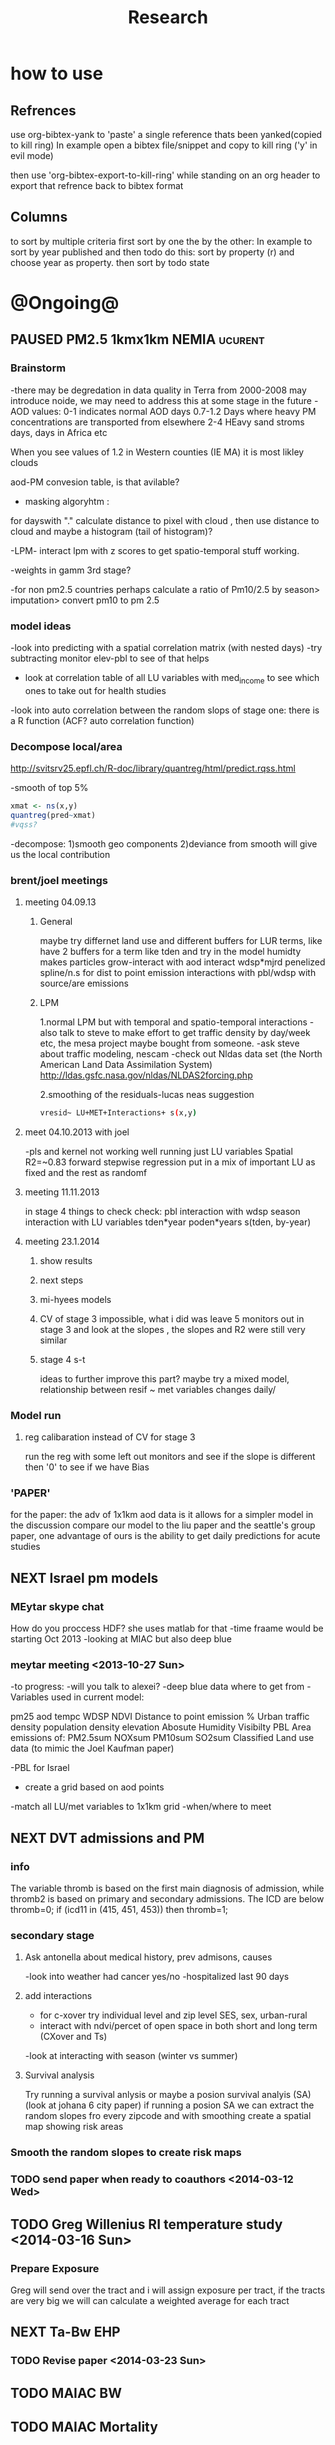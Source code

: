 #+TITLE: Research 
#+TODO: TODO NEXT | PAUSED DONE 
#+TAGS:  first(f) 
#+STARTUP: overview  inlineimages eval: (org-columns)
#+PRIORITIES: A

* how to use
** Refrences
use org-bibtex-yank to 'paste' a single reference thats been yanked(copied to kill ring)
In example open a bibtex file/snippet and copy to kill ring ('y' in evil mode) 

then use 'org-bibtex-export-to-kill-ring' while standing on an org header to export that refrence back to bibtex format

** Columns 
to sort by multiple criteria first sort by one the by the other:
In example to sort by year published and then todo do this: sort by property (r) and choose year as property. then sort by todo state
 

* @Ongoing@

** PAUSED PM2.5 1kmx1km NEMIA					    :ucurent:
*** Brainstorm
-there may be degredation in data quality in Terra from 2000-2008 may introduce noide, we may need to address this at some stage in the future
-AOD values:
0-1 indicates normal AOD days
0.7-1.2 Days where heavy PM concentrations are transported from elsewhere
2-4 HEavy sand stroms days, days in Africa etc

When you see values of 1.2 in Western counties (IE MA) it is most likley clouds

aod-PM convesion table, is that avilable?

- masking algoryhtm :

for dayswith "." calculate distance to pixel with cloud , then use distance to cloud and maybe a histogram (tail of histogram)?

-LPM- interact lpm with z scores to get spatio-temporal stuff working.

-weights in gamm 3rd stage?

-for non pm2.5 countries perhaps calculate a ratio of Pm10/2.5 by season> imputation> convert pm10 to pm 2.5

*** model ideas
-look into predicting with a spatial correlation matrix (with nested days)
-try subtracting monitor elev-pbl to see of that helps
- look at correlation table of all LU variables with med_income to see which ones to take out for health studies
-look into auto correlation between the random slops of stage one: there is a R function (ACF? auto correlation function)

*** Decompose local/area
http://svitsrv25.epfl.ch/R-doc/library/quantreg/html/predict.rqss.html

-smooth of top 5%

#+begin_src r
xmat <- ns(x,y)
quantreg(pred~xmat)
#vqss?
#+end_src

-decompose:
1)smooth geo components
2)deviance from smooth will give us the local contribution
*** brent/joel meetings
**** meeting 04.09.13
***** General
maybe try differnet land use and different buffers for LUR terms, like have 2 buffers for a term like tden and try in the model
humidty makes particles grow-interact with aod
interact wdsp*mjrd
penelized spline/n.s for dist to point emission
interactions with pbl/wdsp with source/are emissions
***** LPM
1.normal LPM but with temporal and spatio-temporal interactions
-also talk to steve to make effort to get traffic density by day/week etc, the mesa project maybe bought from someone.
-ask steve about traffic modeling, nescam
-check out Nldas data set (the North American Land Data Assimilation System)
http://ldas.gsfc.nasa.gov/nldas/NLDAS2forcing.php

2.smoothing of the residuals-lucas neas suggestion

#+BEGIN_SRC sh
vresid~ LU+MET+Interactions+ s(x,y)
#+END_SRC

**** meet 04.10.2013 with joel
-pls and kernel not working well
running just LU variables Spatial R2=~0.83
forward stepwise regression
put in a mix of important LU as fixed and the rest as randomf
**** meeting 11.11.2013
     :PROPERTIES:
     :ID:       661bffef-4085-46ca-8344-ea0eb62a01ed
     :END:
in stage 4 things to check check:
pbl interaction with wdsp
season interaction with LU variables
tden*year
poden*years
s(tden, by-year)
**** meeting 23.1.2014
***** show results
***** next steps
***** mi-hyees models
***** CV of stage 3 impossible, what i did was leave 5 monitors out in stage 3 and look at the slopes , the slopes and R2 were still very similar
***** stage 4 s-t
      :PROPERTIES:
      :ID:       b1f42285-be84-4b26-8867-5c086e243211
      :END:
ideas to further improve this part?
maybe try a mixed model, relationship between resif ~ met variables changes daily/
*** Model run
**** reg calibaration instead of CV for stage 3
run the reg with some left out monitors and see if the slope is different then '0' to see if we have Bias 
*** 'PAPER'
    :PROPERTIES:
    :ID:       a28683f4-25c5-4a99-84bc-6ebee9d6078b
    :END:
for the paper: the adv of 1x1km aod data is it allows for a simpler model
in the discussion compare our model to the liu paper and the seattle's group paper, one advantage of ours is the ability to get daily predictions for acute studies
** NEXT Israel pm models
   :PROPERTIES:
   :ID:       599074f7-2550-40ab-ba04-782947688ce0
   :END:
*** MEytar skype chat 
How do you proccess HDF? she uses matlab for that
-time fraame would be starting Oct 2013
-looking at MIAC but also deep blue
*** meytar meeting <2013-10-27 Sun>
-to progress:
-will you talk to alexei?
-deep blue data where to get from
-Variables used in current model:

pm25
aod
tempc
WDSP
NDVI
Distance to point emission
% Urban
traffic density 
population density 
elevation
Abosute Humidity
Visibilty
PBL
Area emissions of:
PM2.5sum
NOXsum
PM10sum
SO2sum 
Classified Land use data (to mimic the Joel Kaufman paper)


-PBL for Israel
- create a grid based on aod points
-match all LU/met variables to 1x1km grid
-when/where to meet
** NEXT DVT admissions and PM
   :PROPERTIES:
   :ID:       2668bdf2-f4de-40cd-b57f-101a88076ba7
   :END:
*** info
The variable thromb is based on the first main diagnosis of admission, while thromb2 is based on primary and secondary admissions.
The ICD are below
thromb=0;
if (icd11 in (415, 451, 453)) then thromb=1;
*** secondary stage
**** Ask antonella about medical history, prev admisons, causes
-look into weather had cancer yes/no
-hospitalized last 90 days
**** add interactions
:PROPERTIES:
     :ID:       bd8bcdf7-4bbc-44f4-a7f2-eb65bdd2d333
     :END:
- for c-xover try individual level and zip level SES, sex, urban-rural
- interact with ndvi/percet of open space in both short and long term
  (CXover and Ts)
-look at interacting with season (winter vs summer)

**** Survival analysis
     :PROPERTIES:
     :ID:       8e80e09e-3dba-4bb1-a09e-50c09b8b28f5
     :END:
Try running a survival anlysis or maybe a posion survival analyis (SA) (look at johana 6 city paper)
if running a posion SA we can extract the random slopes fro every zipcode and with smoothing create a spatial map showing risk areas
*** Smooth the random slopes to create risk maps
*** TODO send paper when ready to coauthors <2014-03-12 Wed>
    :PROPERTIES:
    :ID:       fe0074ba-f87f-4f0c-88c4-74cd3bf5d5a5
    :END:
** TODO Greg Willenius RI temperature study <2014-03-16 Sun>
   :PROPERTIES:
   :ID:       609c383c-bbda-4910-8fb7-a0fcee7fd0bc
   :END:
*** Prepare Exposure
Greg will send over the tract and i will assign exposure per tract, if the tracts are very big we will can calculate a weighted average for each tract
** NEXT Ta-Bw EHP
   :PROPERTIES:
   :ID:       58b0d767-b470-4bbf-907f-ed977ca0b55d
   :END:
*** TODO Revise paper <2014-03-23 Sun>
    :PROPERTIES:
    :ID:       a4d12737-b033-4032-bc15-6591c7f2e9ce
    :END:
** TODO MAIAC BW
   :PROPERTIES:
   :ID:       221d8731-4375-4c80-9605-16acbc29ea80
   :END:
** TODO MAIAC Mortality
   :PROPERTIES:
   :ID:       19d82831-212c-4cab-8150-47fe84cc189c
   :END:
** TODO Mexico
*** mexico joels ideas
* Future Research Ideas
** PM model (NEXT BRANCH)
*** NEW ideas
**** Future models ideas
***** look into predicting with a spatial correlation matrix (with nested days)
***** smoothing of the residuals-lucas neas suggestion
#+BEGIN_SRC sh
resid~ LU+MET+Interactions+ s(x,y)
#+END_SRC
***** Take those smoothed surfaces from stage 3 and put them into stage 1 as another predictor, and if CV R2 goes up, use them?
***** mod1 take the mean of the nonmissing aod's from the immediately surrounding cells, subtracted the aod from the cell with the monitor, and put that difference into the model to perhaps better capture the more slowly changing particle concentrations, and hence increasing spatial R2

** alexandra
*** comparison paper spatial and temporal scaling of sattelite based models
- comparing model outputs of various spatial resolution
comparing rural vs urban areas, comparing cities by decreasing populations
distances from main roads and levels of PM
comparing 10x10,3x3,1x1,200x200
take boston,NY, Vs ruran area
X-city size or popultaion  and scale Y-PM and create 3 box plots 10,1,200
season-same as above
maiac is similar to modis but much more obsrv with more variability
range of true PM, pred 10, pred 1-check ranges in each 
range of variablilty of 1x1m pixels within a 10x10km model.

figures:
fig 1: 10x10 vs 1x1km for 2003-2008
fig 2: box plot city/pop vs pm
fig 3- going further from A1 roads and PM levels
fig 4-


*** no2 modles
*** O3 models
*** So2 models
** Neuro outcomes and pm exposure
** Ozone model in israel
Ask alexandra about this
** Mortality and Ta 
** Sulfate analysis-explore calibrating the data we have with Sulfate instead of PM2.5
    :PROPERTIES:
    :ID:       d458a94c-40a6-4b76-9ebe-020f7b9a3fa8
    :END:
**** get sulfate data from EPA
antonella dosent have sulfate data, is it from EPA data website?
- specification data from antonella
-also email choon min

** Assign temperature to NAS
*** DONE create exposure datasets
*** test various previous temp-nas studies
    :PROPERTIES:
    :ID:       f208d9f9-92c5-4a17-9fb0-bea044ab1681
    :END:
Re-run previous studies with NAS and TEMP using a central monitor and
see wheather this improves things. if not its also ok to write a paper
about this
-try using the same models used in the paper with our NAS data
** Multi Pollutant project-living in the modern environment (with Jamie)
*** meeting with jamie
**** 15.7.2013 prepare MA datasets of temp,PM,NDVI,SES stuff and other perhaps to prepare to the regression tree

-look into Ozone (O3) and sat. data for possible future modeling
-So2 is very low in the usa, better to look at NO2
-NDVI as an exposure
-Noise is very hard to model, no noise data, height, buliding material etc
-walkabilty
-comapre urban vs rural and citiy vs city (Boston Vs New York)
-access to food places (such as supermarket etc) - can use google maps for that maybe
-maps to create shape files
-mcast scores in MA (standerized tests), this test is taken by all MA students> can be used as an outcome
-conn health data (birth weight)
*** stat metoods
**** regression tree speciffacly random forest
-regression trees (usually run in R) are like informative clustering with health end points> exposure
-the theory is to put all exousre variables (with temporal variation not SES etc) and it will give you for the specific outcome what the most important one is. its like running all these interactions for ll the exposuresi
-the random forst is an attempty to make it more robust, and see which Variable (exposres in our case) is most important
**** Check Mboost R package for regression trees
** Italy PM models
*** Diffrances then NE paper:
- in in europe
- mountanius regions in north mediteranian climate in south
-Submit to a Euro journal
-compare the model to the ESCAPE LUR models, show how we do much
better
-compare in Brecsia- the town with and without smellter, talk to
Brent about this0
- check with Joel about F.forestierti mill data in lazio
*** Bob Wright italian Grant
*** Massimo meetings
**** 10.10.2013
ask about pop den reso  ltion
*** grant reports,how do we publish so the grant doesent get annoyed, first author where, etc
exposure paper- france -last or first
exposure paper-massimo first/last
** italy temp models
** France Pm models
** France temp models
** cmaq from EPA and compare components in models
** OMI sattelite for NO2 and O# callibration models
develop no2 and/or O3 sattelite models (look at omi sattelite)
http://aura.gsfc.nasa.gov/instruments/omi.html
** Israel temp models
** LAN project with Joel
*** LAN in NEW-England
**** TODO talk to steve about municipal LAN datasets, IE position,hight,watt for street lights
     :PROPERTIES:
     :ID:       cb79f8ee-8db7-4619-aa2d-762e1754a635
     :END:
**** Email DMSP regarding data purchuse
     :PROPERTIES:
     :ID:       199c0727-d677-4471-8d2e-239ac3644405
     :END:
*** Send email to chris/DMSP to check calibrated LAN avilabilty
    :PROPERTIES:
    :ID:       df50eb25-0f99-4fd3-917b-628350a27935
    :END:
*** joels ideas
**** look at areas with low LAN measurements  and effect to lower LAN
**** look at a way to break the LAN-popden correlation
maybe use living near highways (A1 vs parkways vs low density roads)
** LAN ideas Boris
*** create a model to predict LAN wave lenght models
*** use LAN maps to describe Land Use
** birth and/or childern blood sample (macabi raanan) and exposure to pm2.5/temp/BC
look at birth weight, preterm, preclampsia, IGUR, diabetes, hyper tension,birth head circumference
** Autisem (raanan DB) and exposure to pm2.5/temp/BC
** associations of antenatal exposure to ambient air pollution with newborn systolic blood pressure (BP) blood preasure in babies and exposure to pm2.5/temp/BC
** Sara addar project
   Start running the models for these areas
   places include:
       ohio
       illinoy
       indiana

** Michelle bell colaboration-Conn data, maybe other world areas brasil etc
Wants to use 1x1km temp data for health studies that we are not going to persue
very intrested in other parts of the world as well:
Brasil (sau paolo -lots of monitors but spatialy all clustered)
Nepal- few monitos, only specific years and then they stopped
Asia- Japan etc
study of nursing home cases, dont move much good for 1x1 km data

** Joel NAS paper about no correlation with SES and PM, try with 1km data
** Look into developing spatio temporal ozone (O3) modles from sattelite
** Look into developing spatio temporal Nox modles from sattelite
** Compare our BW study with low "western world" effetcs to a high polluted (mexico city) area
** Temerature model results and Liu CMAQ results
   -look at mortality cases and temperature (short term, acute temprature days), and compare results with our model and CMAQ
** go back to the ICAM/VCAM reanalysis
-stacey re-analysis with 1kmx1km data :: We should say that we see an effect for both the year lag and medium term but the longer lag is more important
-calculate the residuals between our model and the BC model
create moving averages of the 4,8,12 weeks and try that in the model> will capture only non traffic exposures
when we get the 1x1km data ready go back to the icam/vcam reanalysis by marie-able and the stacey BC paper and see if that changes things
** Diane gold LAN studies in jackson MI
** Idan menashe- autism
*** meeting <2013-10-27 Sun>
-BSF, should i be a CI or not?
-the BSF is with a group from drexler uni
-maybe consider an EHF ov birth outcomes and Autism
-there is a connection between MLT and Autism, could be used in future LAN studies
** Ta and birth outcomes (preterm,defects, diab etc) in usa and israel?   


* Grants

** TODO EHF grant: birth weight outcomes (defects, Ultra sound measurements and Ta,PM2.5
   :PROPERTIES:
   :ID:       39e8a4e3-a097-46c4-a3a5-8c35b9452187
   :END:
*** Grant details
The grant has to focus on Israel, the data has to be collected here
I have to be the PI
Joel can be a CI (maybe victor as well)?
the guide for applicants is here
http://www.ehf.org.il/sites/default/files/shared_content/Returnning%20Postdocs%20-%20Guidelines%20for%20Applicants,%202012.pdf
the grant can be submitted directly to the EHF anytime up to July 2014
*** Proposal
    :PROPERTIES:
    :ID:       1de0d538-736c-4312-a083-eeb2d931735a
    :END:
**** preperation
***** use the GIF for birthweight stuff
***** use the CIG/ISF for exposure
***** TODO speak to Dr. victor novack, we can get all birth outcomes, geocoded including birth defects for whole southern Israel
      :PROPERTIES:
      :ID:       de77cfad-201a-49d4-8bb1-9dc83afb1308
      :END:
***** TODO Contact head of Tel-hashomer hospital gynocology department to get same data for central israel
      :PROPERTIES:
      :ID:       90365949-f2cd-462b-bb87-9c22bdb8776a
      :END:
**** Grant Aims
***** A1:develop a spatio-tepmoral Ta exposure model in israel
***** A2:look at Ta and outcomes:
-Birth weight
-Lbw
-Preterm
-Defects
-Ultrasound tracking fetal growth
-effect modification and mediation analysis
-Joel: Placental abruption , acute effect that can happen
http://en.wikipedia.org/wiki/Placental_abruption
***** A3:look at interactions between PM and Ta exposures and birth outcomes

** WAITING ISF grant				    :WAITING:
   :PROPERTIES:
   :ID:       2d51f244-9704-406f-87ae-9a02c28cfcaa
   :END:
** ESCAPE project with PM for horizon 2020
** WAITING Young gif						    :WAITING:
   :PROPERTIES:
   :ID:       e363cfbc-1013-42d0-a32a-d25303f43814
   :END:
alexandra schnider

** WAITING Diane gold: sleep lan				    :WAITING:
   :PROPERTIES:
   :ID:       31c09f26-0ce2-475e-b3fa-f8c8771b5d64
   :END:
** WAITING Boris Haifa						    :WAITING:
   :PROPERTIES:
   :ID:       f6ccd685-fd83-402f-bbd8-82198406039a
   :END:
*** stats section
-run a poisson regression where we regress counts by zipcode and day (like 10x10 NE) ~1 year lags of the pollutants, and a spline for date (See 10x10 code). this will be run togheter for 10 years
-also to check if the association changed from year to year we will run these exact models by year (IE each year speratley in a seperate model) !note! remember to change the DF for the dats spline for 1 year
!note! once can run the same model instead of yearly in 1 model with all year with interactions so that each pollutant interacts with a year variable, but you need a very large N`
** WAITING Antonella whole USA 1x1km grant			    :WAITING:
   :PROPERTIES:
   :ID:       5a8c67d0-bd9b-4eff-9d5b-8ae444153490
   :END:
** Big data grant
will look into it for next round (~june)
maybe leveraging Open source application/stat programs (R,Octovo etc) for big data proccesing)
bringing in Data set from differnet sources both spatilly and temporally differnt resolutions
** Andrea padwan LAN-Prostate Italian SIR grant
** R21 with Sara Adar
** R21 with Allan Mexico

* Office/Budgets
  :PROPERTIES:
  :ID:       248dff94-3c3f-4b05-b9d3-4c25addf746b
  :END:
** Seed money
account number 87347711
** Hardware IP
Beast IP: 132.72.155.204
NAS BGU:
132.72.154.204 (main)
132.72.152.204
** look into buying fridge/micro from CIG grant
** TODO hire a student for 90 hours of work
   :PROPERTIES:
   :ID:       5ebfa8b5-7816-453a-8e53-59402db2b3df
   :END:
** TODO fill in sick days etc
   DEADLINE: <2014-04-01 Tue +1m>
   :PROPERTIES:
   :ID:       6026376b-de51-4adf-a7a4-762887ceb426
   :END:
** TODO finish lab budget
   DEADLINE: <2014-07-31 Thu 10:00>
   :PROPERTIES:
   :ID:       1a33c229-6aa6-4064-9960-5a2a1ef21eb1
   :END:
* Short term Misc
** TODO preparing talk for seminar <2014-03-16 Sun 10:00>
   :PROPERTIES:
   :ID:       9278910b-48f0-42de-84d6-a11c4d1c6ed2
   :END:
*** Topics
**** BASE it on CIG/ISF Grant
**** compare vs state of the art like in CIG and show how these models lack temporal predictions and low predictive fit
say we are in talkes with the ESCAPE2 grant to incorperate sattelite data 
**** DVT Rural Vs urban
**** PM2.5 across NE- MAIAC
**** Mexico city results from ALLAN
**** Ta model for whole NE_ MIA
**** BW-Ta data
**** Ta model for italy and france- "perlimany results" 
** TODO go over Behzad paper
   :PROPERTIES:
   :ID:       d62136e3-9637-41c5-b4e2-bf4726be23a5
   :END:
** TODO talk to tal and shimrit about LC/LU
   SCHEDULED: <2014-03-16 Sun>
   :PROPERTIES:
   :ID:       af228a5a-8fbc-4b41-95a1-525b29fd7f58
   :END:
 dataset
** NEXT go over shai kaplan presentation <2014-03-12 Wed>
   :PROPERTIES:
   :ID:       256ee106-dd6f-4e70-aa0f-63a260924f2f
   :END:
** Shi
https://mail.google.com/mail/u/0/?tab=cm&zx=1a9kkuzmcil0m&shva=1#inbox/144c203775737d73
-consider using other pollutants around the city specifacly indicators for high traffic, use n02 and co and create an indicator where co/pm and no/pm is in the top third and create a high traffic indicator
-similarly try to make an indicator for partical color composition, look at ratio for pm10 and pm2.5
-filter for spatial pattern-cloud contaminated days
-concnerd using teoms Vs filter based (like in the usa) 
-use aeronet site in city to check maiac aod
- interactions for time for almost anything if you run a full model: interact with aod, all LU, all met. each one interacting
- lag terms for every day well have lags:
 pm~aod+aod01
if prev day isnt avilable we use the same day twice
-to borrow information across space create a variable that weights and down weights low aod observations per day
* long term Misc
** GIS Track
    :PROPERTIES:
    :ID:       836c5749-6059-4d98-9844-6611b7726cb9
    :END:
**** do you know the numbers/ration in other universities and abroad in geo departments?
penn state is one of the leaders in GIS masters degree

http://www.worldcampus.psu.edu/degrees-and-certificates/geographic-information-systems-gis-masters/courses

All courses, including electives, are GIS-related

**** split maybe into 2 tracks:

***** work focused (non thesis):
will admit even non GIS background people

stress jobs at every level from high tech (google maps, waze etc) to municipalities, governmental (hevrat hasmal etc), education (teaching in colleges etc), urban and regional planning,environmental resource management,surveying etc
***** academia focus- thesis as a focused GIS/geospatial track track
plus advertise GIS services for EPI/Health/Archeology etc
**** for Ba
ideas for interest in GIS, send to TAL
**** specialized courses
Python programing
modulebuilder
Database development and use
WebGIS/GIS servers
SQL
SAS
R
Open source GIS (OSM,GeoDA,GRASS (geo resources analysis suports systens),QGIS,GDAL,SciPy etc 
Geospatial statistics
GIS project managment
Cartography and imaging software
remote sensing

** Mapi Maagal project 
Zipcode proxy
